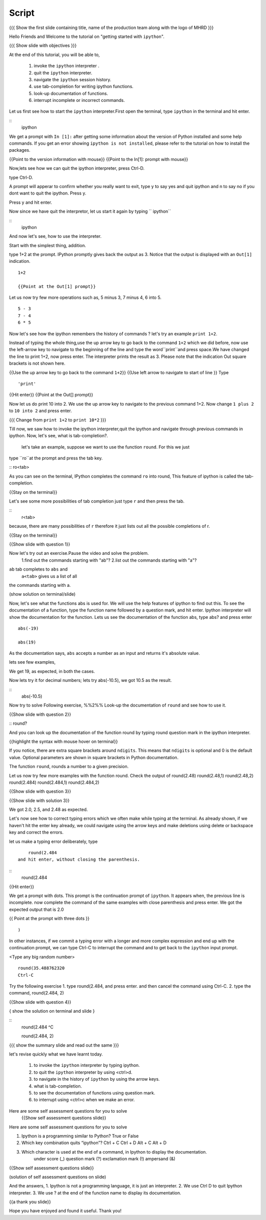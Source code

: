 .. Objectives
.. ----------

.. At the end of this tutorial, you will be able to,  

.. 1. invoke the ``ipython`` interpreter . 
.. #. quit the ``ipython`` interpreter. 
.. #. navigate in the history of ``ipython``. 
.. #. use of tab-completion for writing ipython functions. 
.. #. look-up documentation of functions. 
.. #. interrupt incomplete or incorrect commands.

.. Prerequisites
.. -------------
.. (it should be given in the first module)
.. should have ``ipython`` and ``pylab`` installed. 
     
.. Author              : Puneeth 
   Internal Reviewer   : Anoop Jacob Thomas<anoop@fossee.in>
   Language Review     : Bhanukiran 
   External Reviewer   :
   Checklist OK?       : <put date stamp here, if OK> [2010-10-05]


Script
------

.. L1
{{{ Show the  first slide containing title, name of the production team along with the logo of MHRD }}}

.. R1

Hello Friends and Welcome to the tutorial on "getting started with
``ipython``". 

.. L2

{{{ Show slide with objectives }}}

.. R2

At the end of this tutorial, you will be able to,  

 1. invoke the ``ipython`` interpreter . 
 #. quit the ``ipython`` interpreter. 
 #. navigate the ``ipython`` session history. 
 #. use tab-completion for writing ipython functions. 
 #. look-up documentation of functions. 
 #. interrupt incomplete or incorrect commands.


.. R3 

Let us first see how to start the ``ipython`` interpreter.First
open the terminal, type ``ipython`` in the terminal and hit enter.

.. L3

:: 
    ipython

.. R4

We get a prompt with ``In [1]:`` after getting some information about
the version of Python installed and some help commands. If you get an
error showing ``ipython is not installed``, please refer to the
tutorial on how to install the packages.

.. L4

{{Point to the version information with mouse}}
{{Point to the In[1]: prompt with mouse}}

.. R5

Now,lets see how we can quit the ipython interpreter, press Ctrl-D. 

.. L5

type Ctrl-D.

.. R6

A prompt will apperar to confirm whether you really want to exit, type y to say yes and quit ipython 
and n to say no if you dont want to quit the ipython. Press y. 

.. L6
Press y and hit enter. 

.. R7

Now since we have quit the interpretor, let us start it again by typing      `` ipython``

.. L7

:: 
    ipython

.. R8

And now let's see, how to use the interpreter.

Start with the simplest thing, addition.

type 1+2 at the prompt. IPython promptly gives back the output
as 3.  Notice that the output is displayed with an ``Out[1]``
indication.

.. L8

:: 

    1+2

    {{Point at the Out[1] prompt}}

.. R9

Let us now try few more operations such as, 5 minus 3, 7
minus 4, 6 into 5. 

.. L9

::

    5 - 3
    7 - 4
    6 * 5

.. R10

Now let's see how the ipython remembers the history of commands ?
let's try an example ``print 1+2``.

Instead of typing the whole thing,use the up arrow key to go back to
the command ``1+2`` which we did before, now use the
left-arrow key to navigate to the beginning of the line and type the
word``print``and press space.We have changed the line to print 1+2, now press enter.
The interpreter prints the result as 3. Please note that the indication Out square brackets is not shown here.

.. L10

{{Use the up arrow key to go back to the command ``1+2``}}
{{Use left arrow to navigate to start of line }}
Type
::
    'print'
{{Hit enter}}
{{Point at the Out[] prompt}}

.. R11

Now let us do print 10 into 2.
We use the up arrow key to navigate to the previous command 1+2. Now change ``1 plus 2`` to ``10 into 2`` and press enter.

.. L11

{{{ Change from    ``print 1+2`` to   ``print 10*2`` }}}

.. R12

Till now,  we saw how to invoke the ipython interpreter,quit the ipython and navigate through previous commands in ipython.
Now, let's see, what is tab-completion?.
 let's take an example, suppose we want to use the function ``round``. For this we just 
type ``ro``at the prompt and press the tab key.

.. L12
:: ro<tab>
 
.. R13

As you can see on the terminal, IPython completes the command ``ro``
into round, This feature of ipython is called the tab-completion.

.. L13

{{Stay on the terminal}}

.. R14

Let's see some more possibilities of tab completion 
just type ``r`` and then press the  tab.

.. L14

:: 
    r<tab> 

.. R15

 As u can see that IPython does not complete the command. This is
because, there are many possibilities of ``r`` therefore it just lists
out all the possible completions of r.

.. L15

{{Stay on the terminal}}

.. L16

{{Show slide with question 1}}

.. R16

Now let's try out an exercise.Pause the video and solve the problem.
  1.find out the commands starting with "ab"?
  2.list out the commands starting with "a"?

.. R17

``ab`` tab completes to ``abs`` and 
 ``a<tab>`` gives us a list of all
the commands starting with a. 


.. L17

(show solution on terminal/slide)


.. R18

Now, let's see what the functions abs is used for.  We will use the
help features of ipython to find out this.
To see the documentation of a function, type the function name followed by a question mark, and hit enter. Ipython interpreter will show the documentation for the function.
Lets us see the documentation of the function abs, type abs? and press enter

.. L18
 
  abs?


.. L19

::

  abs(-19)

  abs(19)

.. R19

As the documentation says, ``abs`` accepts a number as an input and
returns it's absolute value.

lets see few examples,

We get 19, as expected, in both the cases.

.. R20

Now lets try it for decimal numbers; lets try abs(-10.5), we got 10.5 as the result.

.. L20

::
    abs(-10.5)

.. R21

Now try to solve Following exercise,
%%2%% Look-up the documentation of ``round`` and see how to use it.

.. L21   

{{Show slide with question 2}}

.. L22

::   round?

.. R22

And you can look up the documentation of the function round by typing round question mark in the ipython interpreter.

.. L23

{{highlight the syntax with mouse hover on terminal}}

.. R23

If you notice, there are extra square brackets around ``ndigits``.
This means that ``ndigits`` is optional and 0 is the default value.
Optional parameters are shown in square brackets in Python
documentation.

The function ``round``, rounds a number to a given precision.

.. R24

Let us now try few more examples with the function round.
Check the output of
round(2.48)
round(2.48,1)
round(2.48,2)
round(2.484)
round(2.484,1)
round(2.484,2)

.. L24

{{Show slide with question 3}}

.. L25

{{Show slide with solution 3}}

.. R25

We got 2.0, 2.5, and 2.48 as expected.

.. R26

Let's now see how to correct typing errors which we often make while typing at
the terminal. As already shown, if we haven't hit the enter key
already, we could navigate using the arrow keys and make deletions
using delete or backspace key and correct the errors. 

let us make a typing error deliberately,
type 
::
     round(2.484
 and hit enter, without closing the parenthesis.

.. L26

:: 
    round(2.484

{{Hit enter}}

.. R27

We get a prompt with dots.  This prompt is the continuation prompt of
``ipython``.  It appears when, the previous line is incomplete. now
complete the command of the same examples with close parenthesis and
press enter.  We got the expected output that is 2.0

.. L27
{{ Point at the prompt with three dots }}
::  
    )

.. R28

In other instances, if we commit a typing error with a longer and more
complex expression and end up with the continuation prompt, we can
type Ctrl-C to interrupt the command and to get back to the
``ipython`` input prompt.

.. L28

<Type any big random number>
:: 

    round(35.488762320
    Ctrl-C

.. R29

Try the following exercise
1. type round(2.484, and press enter. and then cancel the
command using Ctrl-C. 
2. type the command, round(2.484, 2) 

.. L29

{{Show slide with question 4}}
 

.. L30

{ show the solution on terminal and slide }

::
  round(2.484 
  ^C

  round(2.484, 2)

.. R30

.. L31

{{{ show the summary slide and read out the same }}}

.. R31 

let's revise quickly what we have learnt today.

  1. to invoke the ``ipython`` interpreter by typing ipython. 
  #. to quit the ``ipython`` interpreter by using <ctrl>d. 
  #. to navigate in the history of ``ipython`` by using the arrow keys. 
  #. what is tab-completion. 
  #. to see the documentation of functions using question mark.
  #. to interrupt using <ctrl>c when we make an error.

.. R32
  
Here are some self assessment questions for you to solve
 {{Show self assessment questions slide}}	
Here are some self assessment questions for you to solve

1. Ipython is a programming similar to Python?
   True or False

2. Which key combination quits “ipython”?
   Ctrl + C
   Ctrl + D
   Alt + C
   Alt + D

3. Which character is used at the end of a command, in Ipython to display the documentation.
    under score (_)
    question mark (?)
    exclamation mark (!)
    ampersand (&)

.. L32

{{Show self assessment questions slide}}


.. L33

(solution of self assessment questions on slide)


.. R33

And the answers,
1. Ipython is not a programming language, it is just an interpreter.
2. We use Ctrl D to quit Ipython interpreter.
3. We use ? at the end of the function name to display its documentation.

.. L34
{{a thank you slide}}

.. R34
Hope you have enjoyed and found it useful.
Thank you!

